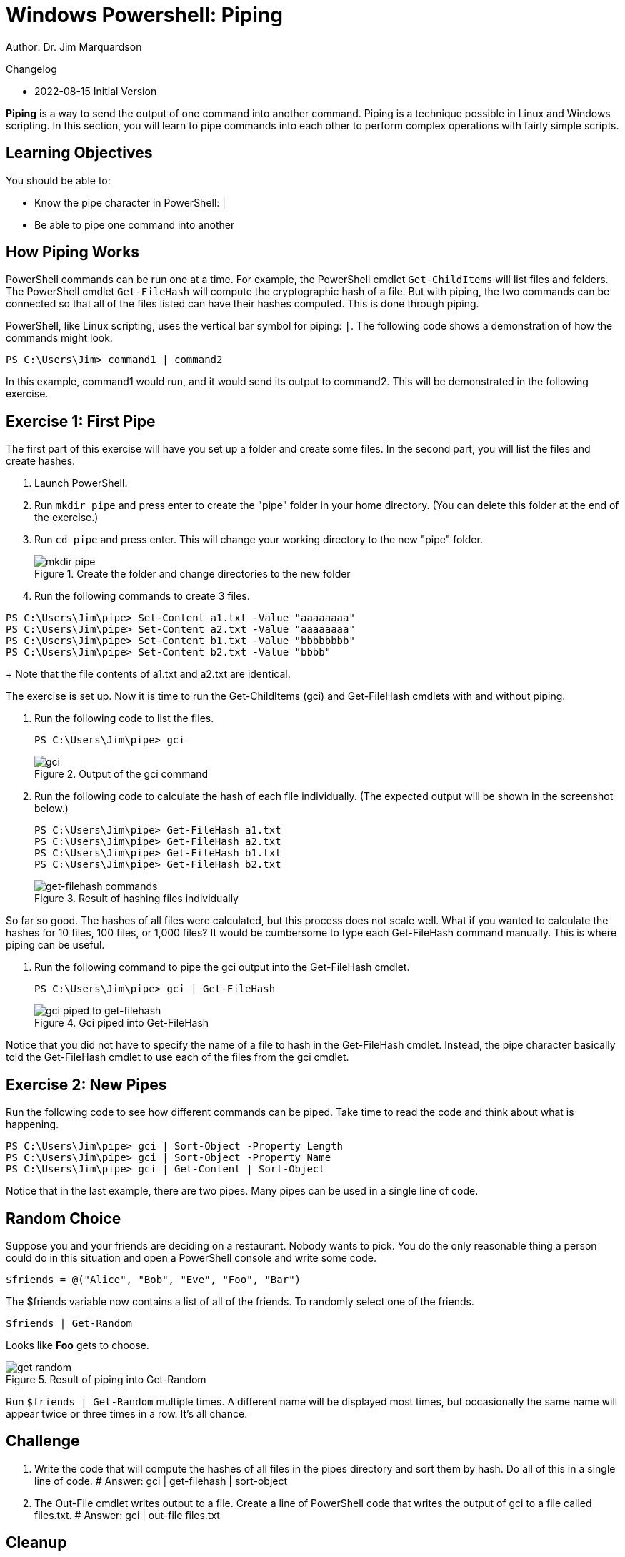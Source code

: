 = Windows Powershell: Piping

Author: Dr. Jim Marquardson

Changelog

* 2022-08-15 Initial Version

*Piping* is a way to send the output of one command into another command. Piping is a technique possible in Linux and Windows scripting. In this section, you will learn to pipe commands into each other to perform complex operations with fairly simple scripts.

== Learning Objectives

You should be able to:

* Know the pipe character in PowerShell: |
* Be able to pipe one command into another

== How Piping Works

PowerShell commands can be run one at a time. For example, the PowerShell cmdlet `Get-ChildItems` will list files and folders. The PowerShell cmdlet `Get-FileHash` will compute the cryptographic hash of a file. But with piping, the two commands can be connected so that all of the files listed can have their hashes computed. This is done through piping.

PowerShell, like Linux scripting, uses the vertical bar symbol for piping: `|`.  The following code shows a demonstration of how the commands might look.

[source,powershell]
----
PS C:\Users\Jim> command1 | command2
----

In this example, command1 would run, and it would send its output to command2. This will be demonstrated in the following exercise.

== Exercise 1: First Pipe

The first part of this exercise will have you set up a folder and create some files. In the second part, you will list the files and create hashes.

. Launch PowerShell.
. Run `mkdir pipe` and press enter to create the "pipe" folder in your home directory. (You can delete this folder at the end of the exercise.)
. Run `cd pipe` and press enter. This will change your working directory to the new "pipe" folder.
+
.Create the folder and change directories to the new folder
image::mkdir-cd.png[mkdir pipe, cd pipe]
. Run the following commands to create 3 files.
[source,powershell]
```
PS C:\Users\Jim\pipe> Set-Content a1.txt -Value "aaaaaaaa"
PS C:\Users\Jim\pipe> Set-Content a2.txt -Value "aaaaaaaa"
PS C:\Users\Jim\pipe> Set-Content b1.txt -Value "bbbbbbbb"
PS C:\Users\Jim\pipe> Set-Content b2.txt -Value "bbbb"
```
+
Note that the file contents of a1.txt and a2.txt are identical.


The exercise is set up. Now it is time to run the Get-ChildItems (gci) and Get-FileHash cmdlets with and without piping.

. Run the following code to list the files.
+
[source,powershell]
```
PS C:\Users\Jim\pipe> gci
```
+
.Output of the gci command
image::gci.png[gci]
. Run the following code to calculate the hash of each file individually. (The expected output will be shown in the screenshot below.)
+
[source,powershell]
```
PS C:\Users\Jim\pipe> Get-FileHash a1.txt
PS C:\Users\Jim\pipe> Get-FileHash a2.txt
PS C:\Users\Jim\pipe> Get-FileHash b1.txt
PS C:\Users\Jim\pipe> Get-FileHash b2.txt
```
+
.Result of hashing files individually
image::hash-individual.png[get-filehash commands]

So far so good. The hashes of all files were calculated, but this process does not scale well. What if you wanted to calculate the hashes for 10 files, 100 files, or 1,000 files? It would be cumbersome to type each Get-FileHash command manually. This is where piping can be useful.

. Run the following command to pipe the gci output into the Get-FileHash cmdlet.
+
[source,powershell]
```
PS C:\Users\Jim\pipe> gci | Get-FileHash
```
+
.Gci piped into Get-FileHash
image::hash-piped.png[gci piped to get-filehash]

Notice that you did not have to specify the name of a file to hash in the Get-FileHash cmdlet. Instead, the pipe character basically told the Get-FileHash cmdlet to use each of the files from the gci cmdlet.

== Exercise 2: New Pipes

Run the following code to see how different commands can be piped. Take time to read the code and think about what is happening.

[source,powershell]
```
PS C:\Users\Jim\pipe> gci | Sort-Object -Property Length
PS C:\Users\Jim\pipe> gci | Sort-Object -Property Name
PS C:\Users\Jim\pipe> gci | Get-Content | Sort-Object
```

Notice that in the last example, there are two pipes. Many pipes can be used in a single line of code.

== Random Choice

Suppose you and your friends are deciding on a restaurant. Nobody wants to pick. You do the only reasonable thing a person could do in this situation and open a PowerShell console and write some code.

[source,powershell]
----
$friends = @("Alice", "Bob", "Eve", "Foo", "Bar")
----

The $friends variable now contains a list of all of the friends. To randomly select one of the friends.

----
$friends | Get-Random
----

Looks like *Foo* gets to choose. 

.Result of piping into Get-Random
image::get-random.png[]

Run `$friends | Get-Random` multiple times. A different name will be displayed most times, but occasionally the same name will appear twice or three times in a row. It's all chance.

== Challenge

. Write the code that will compute the hashes of all files in the pipes directory and sort them by hash. Do all of this in a single line of code.
# Answer: gci | get-filehash | sort-object
. The Out-File cmdlet writes output to a file. Create a line of PowerShell code that writes the output of gci to a file called files.txt.
# Answer: gci | out-file files.txt

== Cleanup

Run the following code to delete the files and the pipe folder.

[source,powershell]
```
PS C:\Users\Jim\pipe> rm *.txt
PS C:\Users\Jim\pipe> cd ..
PS C:\Users\Jim> rm pipe
```

== Reflection

* Why would piping make writing code more efficient?
* Why would it be useful to sort hashes?
* What other cmdlets might be useful to combine using piping?
